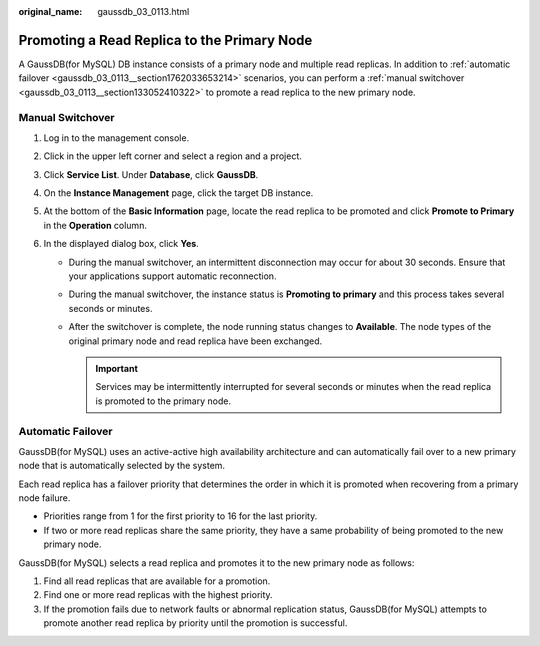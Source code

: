 :original_name: gaussdb_03_0113.html

.. _gaussdb_03_0113:

Promoting a Read Replica to the Primary Node
============================================

A GaussDB(for MySQL) DB instance consists of a primary node and multiple read replicas. In addition to :ref:`automatic failover <gaussdb_03_0113__section1762033653214>` scenarios, you can perform a :ref:`manual switchover <gaussdb_03_0113__section133052410322>` to promote a read replica to the new primary node.

.. _gaussdb_03_0113__section133052410322:

Manual Switchover
-----------------

#. Log in to the management console.
#. Click |image1| in the upper left corner and select a region and a project.
#. Click **Service List**. Under **Database**, click **GaussDB**.
#. On the **Instance Management** page, click the target DB instance.
#. At the bottom of the **Basic Information** page, locate the read replica to be promoted and click **Promote to Primary** in the **Operation** column.
#. In the displayed dialog box, click **Yes**.

   -  During the manual switchover, an intermittent disconnection may occur for about 30 seconds. Ensure that your applications support automatic reconnection.
   -  During the manual switchover, the instance status is **Promoting to primary** and this process takes several seconds or minutes.
   -  After the switchover is complete, the node running status changes to **Available**. The node types of the original primary node and read replica have been exchanged.

      .. important::

         Services may be intermittently interrupted for several seconds or minutes when the read replica is promoted to the primary node.

.. _gaussdb_03_0113__section1762033653214:

Automatic Failover
------------------

GaussDB(for MySQL) uses an active-active high availability architecture and can automatically fail over to a new primary node that is automatically selected by the system.

Each read replica has a failover priority that determines the order in which it is promoted when recovering from a primary node failure.

-  Priorities range from 1 for the first priority to 16 for the last priority.
-  If two or more read replicas share the same priority, they have a same probability of being promoted to the new primary node.

GaussDB(for MySQL) selects a read replica and promotes it to the new primary node as follows:

#. Find all read replicas that are available for a promotion.
#. Find one or more read replicas with the highest priority.
#. If the promotion fails due to network faults or abnormal replication status, GaussDB(for MySQL) attempts to promote another read replica by priority until the promotion is successful.

.. |image1| image:: /_static/images/en-us_image_0000001352219100.png
